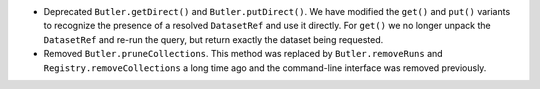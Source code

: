 * Deprecated ``Butler.getDirect()`` and ``Butler.putDirect()``.
  We have modified the ``get()`` and ``put()`` variants to recognize the presence of a resolved ``DatasetRef`` and use it directly.
  For ``get()`` we no longer unpack the ``DatasetRef`` and re-run the query, but return exactly the dataset being requested.
* Removed ``Butler.pruneCollections``.
  This method was replaced by ``Butler.removeRuns`` and ``Registry.removeCollections`` a long time ago and the command-line interface was removed previously.
